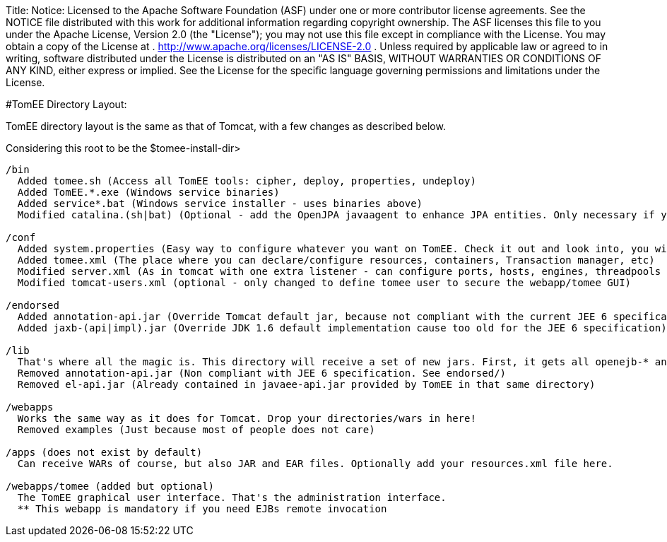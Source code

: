 Title: Notice:    Licensed to the Apache Software Foundation (ASF) under one            or more contributor license agreements.
See the NOTICE file            distributed with this work for additional information            regarding copyright ownership.
The ASF licenses this file            to you under the Apache License, Version 2.0 (the            "License");
you may not use this file except in compliance            with the License.
You may obtain a copy of the License at            .              http://www.apache.org/licenses/LICENSE-2.0            .            Unless required by applicable law or agreed to in writing,            software distributed under the License is distributed on an            "AS IS" BASIS, WITHOUT WARRANTIES OR CONDITIONS OF ANY            KIND, either express or implied.
See the License for the            specific language governing permissions and limitations            under the License.

#TomEE Directory Layout:

TomEE directory layout is the same as that of Tomcat, with a few changes as described below.

Considering this root to be the $tomee-install-dir>

....

/bin
  Added tomee.sh (Access all TomEE tools: cipher, deploy, properties, undeploy)
  Added TomEE.*.exe (Windows service binaries)
  Added service*.bat (Windows service installer - uses binaries above)
  Modified catalina.(sh|bat) (Optional - add the OpenJPA javaagent to enhance JPA entities. Only necessary if you use both JPA and the OpenJPA implementation and you did not enhance bytecode at build time)

/conf
  Added system.properties (Easy way to configure whatever you want on TomEE. Check it out and look into, you will discover so many interesting properties)
  Added tomee.xml (The place where you can declare/configure resources, containers, Transaction manager, etc)
  Modified server.xml (As in tomcat with one extra listener - can configure ports, hosts, engines, threadpools etc)
  Modified tomcat-users.xml (optional - only changed to define tomee user to secure the webapp/tomee GUI)

/endorsed
  Added annotation-api.jar (Override Tomcat default jar, because not compliant with the current JEE 6 specification)
  Added jaxb-(api|impl).jar (Override JDK 1.6 default implementation cause too old for the JEE 6 specification)

/lib
  That's where all the magic is. This directory will receive a set of new jars. First, it gets all openejb-* and tomee-* jars. It also contains dependencies (Specification implementations: openjpa-*, openwebbeans-*, etc).
  Removed annotation-api.jar (Non compliant with JEE 6 specification. See endorsed/)
  Removed el-api.jar (Already contained in javaee-api.jar provided by TomEE in that same directory)

/webapps
  Works the same way as it does for Tomcat. Drop your directories/wars in here!
  Removed examples (Just because most of people does not care)

/apps (does not exist by default)
  Can receive WARs of course, but also JAR and EAR files. Optionally add your resources.xml file here.

/webapps/tomee (added but optional)
  The TomEE graphical user interface. That's the administration interface.
  ** This webapp is mandatory if you need EJBs remote invocation
....
